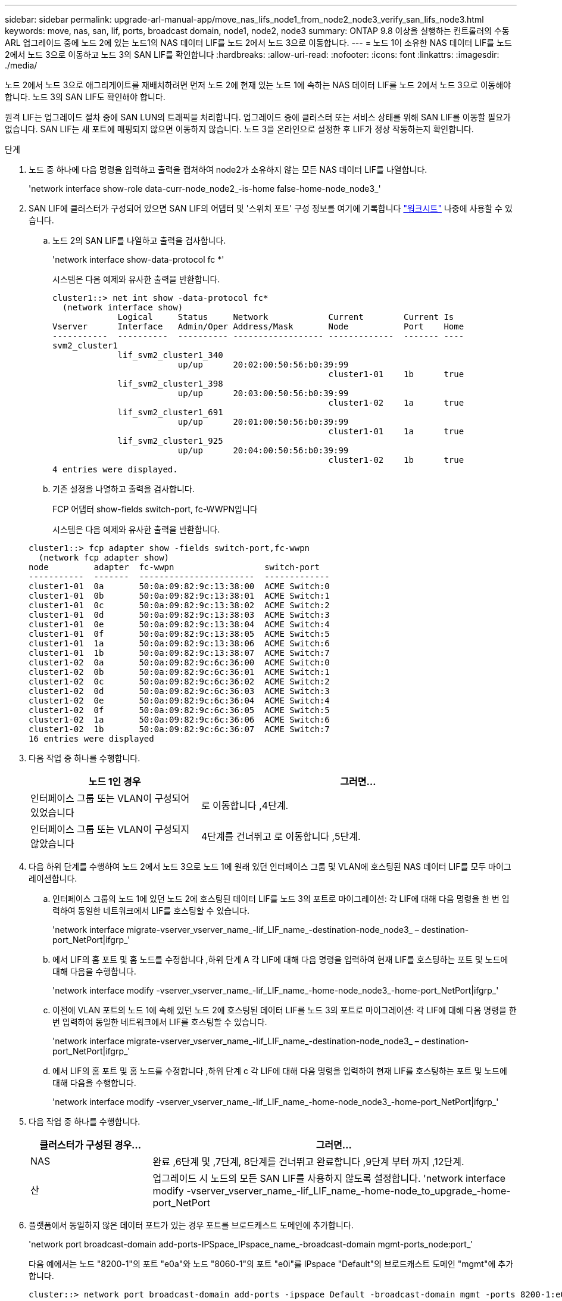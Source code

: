 ---
sidebar: sidebar 
permalink: upgrade-arl-manual-app/move_nas_lifs_node1_from_node2_node3_verify_san_lifs_node3.html 
keywords: move, nas, san, lif, ports, broadcast domain, node1, node2, node3 
summary: ONTAP 9.8 이상을 실행하는 컨트롤러의 수동 ARL 업그레이드 중에 노드 2에 있는 노드1의 NAS 데이터 LIF를 노드 2에서 노드 3으로 이동합니다. 
---
= 노드 1이 소유한 NAS 데이터 LIF를 노드 2에서 노드 3으로 이동하고 노드 3의 SAN LIF를 확인합니다
:hardbreaks:
:allow-uri-read: 
:nofooter: 
:icons: font
:linkattrs: 
:imagesdir: ./media/


[role="lead"]
노드 2에서 노드 3으로 애그리게이트를 재배치하려면 먼저 노드 2에 현재 있는 노드 1에 속하는 NAS 데이터 LIF를 노드 2에서 노드 3으로 이동해야 합니다. 노드 3의 SAN LIF도 확인해야 합니다.

원격 LIF는 업그레이드 절차 중에 SAN LUN의 트래픽을 처리합니다. 업그레이드 중에 클러스터 또는 서비스 상태를 위해 SAN LIF를 이동할 필요가 없습니다. SAN LIF는 새 포트에 매핑되지 않으면 이동하지 않습니다. 노드 3을 온라인으로 설정한 후 LIF가 정상 작동하는지 확인합니다.

.단계
. [[step1]] 노드 중 하나에 다음 명령을 입력하고 출력을 캡처하여 node2가 소유하지 않는 모든 NAS 데이터 LIF를 나열합니다.
+
'network interface show-role data-curr-node_node2_-is-home false-home-node_node3_'

. [[Worksheet_step2]] SAN LIF에 클러스터가 구성되어 있으면 SAN LIF의 어댑터 및 '스위치 포트' 구성 정보를 여기에 기록합니다 link:worksheet_information_before_moving_san_lifs_node3.html["워크시트"] 나중에 사용할 수 있습니다.
+
.. 노드 2의 SAN LIF를 나열하고 출력을 검사합니다.
+
'network interface show-data-protocol fc *'

+
시스템은 다음 예제와 유사한 출력을 반환합니다.

+
[listing]
----
cluster1::> net int show -data-protocol fc*
  (network interface show)
             Logical     Status     Network            Current        Current Is
Vserver      Interface   Admin/Oper Address/Mask       Node           Port    Home
-----------  ----------  ---------- ------------------ -------------  ------- ----
svm2_cluster1
             lif_svm2_cluster1_340
                         up/up      20:02:00:50:56:b0:39:99
                                                       cluster1-01    1b      true
             lif_svm2_cluster1_398
                         up/up      20:03:00:50:56:b0:39:99
                                                       cluster1-02    1a      true
             lif_svm2_cluster1_691
                         up/up      20:01:00:50:56:b0:39:99
                                                       cluster1-01    1a      true
             lif_svm2_cluster1_925
                         up/up      20:04:00:50:56:b0:39:99
                                                       cluster1-02    1b      true
4 entries were displayed.
----
.. 기존 설정을 나열하고 출력을 검사합니다.
+
FCP 어댑터 show-fields switch-port, fc-WWPN입니다

+
시스템은 다음 예제와 유사한 출력을 반환합니다.

+
[listing]
----
cluster1::> fcp adapter show -fields switch-port,fc-wwpn
  (network fcp adapter show)
node         adapter  fc-wwpn                  switch-port
-----------  -------  -----------------------  -------------
cluster1-01  0a       50:0a:09:82:9c:13:38:00  ACME Switch:0
cluster1-01  0b       50:0a:09:82:9c:13:38:01  ACME Switch:1
cluster1-01  0c       50:0a:09:82:9c:13:38:02  ACME Switch:2
cluster1-01  0d       50:0a:09:82:9c:13:38:03  ACME Switch:3
cluster1-01  0e       50:0a:09:82:9c:13:38:04  ACME Switch:4
cluster1-01  0f       50:0a:09:82:9c:13:38:05  ACME Switch:5
cluster1-01  1a       50:0a:09:82:9c:13:38:06  ACME Switch:6
cluster1-01  1b       50:0a:09:82:9c:13:38:07  ACME Switch:7
cluster1-02  0a       50:0a:09:82:9c:6c:36:00  ACME Switch:0
cluster1-02  0b       50:0a:09:82:9c:6c:36:01  ACME Switch:1
cluster1-02  0c       50:0a:09:82:9c:6c:36:02  ACME Switch:2
cluster1-02  0d       50:0a:09:82:9c:6c:36:03  ACME Switch:3
cluster1-02  0e       50:0a:09:82:9c:6c:36:04  ACME Switch:4
cluster1-02  0f       50:0a:09:82:9c:6c:36:05  ACME Switch:5
cluster1-02  1a       50:0a:09:82:9c:6c:36:06  ACME Switch:6
cluster1-02  1b       50:0a:09:82:9c:6c:36:07  ACME Switch:7
16 entries were displayed
----


. [[step3]] 다음 작업 중 하나를 수행합니다.
+
[cols="35,65"]
|===
| 노드 1인 경우 | 그러면... 


| 인터페이스 그룹 또는 VLAN이 구성되어 있었습니다 | 로 이동합니다 ,4단계. 


| 인터페이스 그룹 또는 VLAN이 구성되지 않았습니다 | 4단계를 건너뛰고 로 이동합니다 ,5단계. 
|===
. [[man_lif_verify_3_step3]] 다음 하위 단계를 수행하여 노드 2에서 노드 3으로 노드 1에 원래 있던 인터페이스 그룹 및 VLAN에 호스팅된 NAS 데이터 LIF를 모두 마이그레이션합니다.
+
.. [[man_lif_verify_3_substa]] 인터페이스 그룹의 노드 1에 있던 노드 2에 호스팅된 데이터 LIF를 노드 3의 포트로 마이그레이션: 각 LIF에 대해 다음 명령을 한 번 입력하여 동일한 네트워크에서 LIF를 호스팅할 수 있습니다.
+
'network interface migrate-vserver_vserver_name_-lif_LIF_name_-destination-node_node3_ – destination-port_NetPort|ifgrp_'

.. 에서 LIF의 홈 포트 및 홈 노드를 수정합니다 ,하위 단계 A 각 LIF에 대해 다음 명령을 입력하여 현재 LIF를 호스팅하는 포트 및 노드에 대해 다음을 수행합니다.
+
'network interface modify -vserver_vserver_name_-lif_LIF_name_-home-node_node3_-home-port_NetPort|ifgrp_'

.. [[man_lif_verify_3_substeepc]] 이전에 VLAN 포트의 노드 1에 속해 있던 노드 2에 호스팅된 데이터 LIF를 노드 3의 포트로 마이그레이션: 각 LIF에 대해 다음 명령을 한 번 입력하여 동일한 네트워크에서 LIF를 호스팅할 수 있습니다.
+
'network interface migrate-vserver_vserver_name_-lif_LIF_name_-destination-node_node3_ – destination-port_NetPort|ifgrp_'

.. 에서 LIF의 홈 포트 및 홈 노드를 수정합니다 ,하위 단계 c 각 LIF에 대해 다음 명령을 입력하여 현재 LIF를 호스팅하는 포트 및 노드에 대해 다음을 수행합니다.
+
'network interface modify -vserver_vserver_name_-lif_LIF_name_-home-node_node3_-home-port_NetPort|ifgrp_'



. [[man_lif_verify_3_step4]] 다음 작업 중 하나를 수행합니다.
+
[cols="25,75"]
|===
| 클러스터가 구성된 경우... | 그러면... 


| NAS | 완료 ,6단계 및 ,7단계, 8단계를 건너뛰고 완료합니다 ,9단계 부터 까지 ,12단계. 


| 산 | 업그레이드 시 노드의 모든 SAN LIF를 사용하지 않도록 설정합니다. 'network interface modify -vserver_vserver_name_-lif_LIF_name_-home-node_to_upgrade_-home-port_NetPort | ifgrp_-status-admin down' 
|===
. [[man_lif_verify_3_step5]] 플랫폼에서 동일하지 않은 데이터 포트가 있는 경우 포트를 브로드캐스트 도메인에 추가합니다.
+
'network port broadcast-domain add-ports-IPSpace_IPspace_name_-broadcast-domain mgmt-ports_node:port_'

+
다음 예에서는 노드 "8200-1"의 포트 "e0a"와 노드 "8060-1"의 포트 "e0i"를 IPspace "Default"의 브로드캐스트 도메인 "mgmt"에 추가합니다.

+
[listing]
----
cluster::> network port broadcast-domain add-ports -ipspace Default -broadcast-domain mgmt -ports 8200-1:e0a, 8060-1:e0i
----
. [[man_lif_verify_3_step6]] 각 LIF에 대해 다음 명령을 한 번 입력하여 각 NAS 데이터 LIF를 노드 3으로 마이그레이션합니다.
+
'network interface migrate-vserver_vserver_name_-lif_LIF_name_-destination-node_node3_-destination-port_NetPort|ifgrp_'

. [[man_lif_verify_3_step7]] 데이터 마이그레이션이 영구한지 확인합니다.
+
'network interface modify -vserver_vserver_name_-lif_LIF_name_-home-port_NetPort|ifgrp_-home-node_node3_'

. [[man_lif_verify_3_step8]] SAN LIF가 노드 3의 올바른 포트에 있는지 확인합니다.
+
.. 다음 명령을 입력하고 출력을 검사합니다.
+
'network interface show-data-protocol iscsi|fcp-home-node_node3_'

+
시스템은 다음 예제와 유사한 출력을 반환합니다.

+
[listing]
----
cluster::> net int show -data-protocol iscsi|fcp -home-node node3
              Logical     Status      Network             Current        Current  Is
 Vserver      Interface   Admin/Oper  Address/Mask        Node           Port     Home
 -----------  ----------  ----------  ------------------  -------------  -------  ----
 vs0
              a0a         up/down     10.63.0.53/24       node3          a0a      true
              data1       up/up       10.63.0.50/18       node3          e0c      true
              rads1       up/up       10.63.0.51/18       node3          e1a      true
              rads2       up/down     10.63.0.52/24       node3          e1b      true
 vs1
              lif1        up/up       172.17.176.120/24   node3          e0c      true
              lif2        up/up       172.17.176.121/24   node3          e1a      true
----
.. 새 및 '어댑터' 및 '스위치 포트' 구성이 올바른지 확인하려면 FCP adapter show 명령의 출력과 의 워크시트에 기록한 구성 정보를 비교합니다 ,2단계.
+
노드 3의 새로운 SAN LIF 구성을 나열합니다.

+
FCP 어댑터 show-fields switch-port, fc-WWPN입니다

+
시스템은 다음 예제와 유사한 출력을 반환합니다.

+
[listing]
----
cluster1::> fcp adapter show -fields switch-port,fc-wwpn
  (network fcp adapter show)
node        adapter fc-wwpn                 switch-port
----------- ------- ----------------------- -------------
cluster1-01 0a      50:0a:09:82:9c:13:38:00 ACME Switch:0
cluster1-01 0b      50:0a:09:82:9c:13:38:01 ACME Switch:1
cluster1-01 0c      50:0a:09:82:9c:13:38:02 ACME Switch:2
cluster1-01 0d      50:0a:09:82:9c:13:38:03 ACME Switch:3
cluster1-01 0e      50:0a:09:82:9c:13:38:04 ACME Switch:4
cluster1-01 0f      50:0a:09:82:9c:13:38:05 ACME Switch:5
cluster1-01 1a      50:0a:09:82:9c:13:38:06 ACME Switch:6
cluster1-01 1b      50:0a:09:82:9c:13:38:07 ACME Switch:7
cluster1-02 0a      50:0a:09:82:9c:6c:36:00 ACME Switch:0
cluster1-02 0b      50:0a:09:82:9c:6c:36:01 ACME Switch:1
cluster1-02 0c      50:0a:09:82:9c:6c:36:02 ACME Switch:2
cluster1-02 0d      50:0a:09:82:9c:6c:36:03 ACME Switch:3
cluster1-02 0e      50:0a:09:82:9c:6c:36:04 ACME Switch:4
cluster1-02 0f      50:0a:09:82:9c:6c:36:05 ACME Switch:5
cluster1-02 1a      50:0a:09:82:9c:6c:36:06 ACME Switch:6
cluster1-02 1b      50:0a:09:82:9c:6c:36:07 ACME Switch:7
16 entries were displayed
----
+

NOTE: 새 구성의 SAN LIF가 동일한 '스위치 포트'에 아직 연결된 어댑터에 있지 않으면 노드를 재부팅할 때 시스템이 중단될 수 있습니다.

.. 노드 3에 노드 1에 없는 포트에 있거나 다른 포트에 매핑해야 하는 SAN LIF 그룹 또는 SAN LIF가 있는 경우 다음 하위 단계를 완료하여 노드 3의 적절한 포트로 LIF를 이동합니다.
+
... LIF 상태를 "아래쪽"으로 설정합니다.
+
'network interface modify -vserver_vserver_name_-lif_LIF_name_-status-admin down'

... 포트 세트에서 LIF를 제거합니다.
+
' remove-vserver_vserver_name_-포트셋_포트셋_이름_-포트-이름_포트_이름_'

... 다음 명령 중 하나를 입력합니다.
+
**** 단일 LIF 이동:
+
'network interface modify -vserver_vserver_name_-lif_LIF_name_-home-port_new_home_port_'

**** 존재하지 않거나 잘못된 단일 포트에 있는 모든 LIF를 새 포트로 이동:
+
'network interface modify {-home-port_port_on_node1_-home-node_node1_-role data} - home-port_new_home_port_on_node3_'

**** 포트 세트에 LIF를 다시 추가합니다.
+
``add-vserver_vserver_name_-포트셋_포트셋_이름_-포트-이름_포트_이름_'

+

NOTE: SAN LIF를 원래 포트와 동일한 링크 속도를 가진 포트로 이동해야 합니다.







. 모든 LIF의 상태를 "Up"으로 수정하여 LIF가 노드에서 트래픽을 수락 및 전송할 수 있도록 합니다.
+
'network interface modify -home-port_port_name_-home-node_node3_-lif data-status-admin up'을 선택합니다

. 두 노드 중 하나에서 다음 명령을 입력하고 출력을 검사하여 LIF가 올바른 포트로 이동되었으며, LIF가 두 노드 중 하나에 다음 명령을 입력하고 출력을 검사하여 "Up" 상태인지 확인하십시오.
+
'network interface show-home-node_node3_-role data

. [[man_lif_verify_3_step11]]LIF가 다운된 경우 각 LIF에 대해 다음 명령을 한 번 입력하여 LIF의 관리 상태를 "Up"으로 설정하십시오.
+
'network interface modify -vserver_vserver_name_-lif_LIF_name_-status-admin up

. 노드 1의 경우 업그레이드 후 AutoSupport 메시지를 NetApp에 보냅니다.
+
'system node AutoSupport invoke - node_node3_ -type all-message "node1이 _platform_old_to_platform_new_"에서 업그레이드되었습니다


